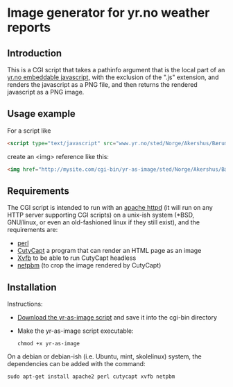 * Image generator for yr.no weather reports
** Introduction

This is a CGI script that takes a pathinfo argument that is the local part of an [[http://www.yr.no/verdata/1.5543273][yr.no embeddable javascript,]] with the exclusion of the ".js" extension, and renders the javascript as a PNG file, and then returns the rendered javascript as a PNG image.

** Usage example

For a script like
#+begin_src html
  <script type="text/javascript" src="www.yr.no/sted/Norge/Akershus/Bærum/Skui/ekstern_boks_stripe.js">
#+end_src
create an <img> reference like this:
#+begin_src html
  <img href="http://mysite.com/cgi-bin/yr-as-image/sted/Norge/Akershus/Bærum/Skui/ekstern_boks_stripe" alt="" />
#+end_src

** Requirements
The CGI script is intended to run with an [[http://httpd.apache.org/][apache httpd]] (it will run on any HTTP server supporting CGI scripts) on a unix-ish system (*BSD, GNU/linux, or even an old-fashioned linux if they still exist), and the requirements are:
 - [[https://www.perl.org/][perl]]
 - [[http://cutycapt.sourceforge.net/][CutyCapt]] a program that can render an HTML page as an image
 - [[http://en.wikipedia.org/wiki/Xvfb][Xvfb]] to be able to run CutyCapt headless
 - [[http://netpbm.sourceforge.net/][netpbm]] (to crop the image rendered by CutyCapt)

** Installation

Instructions:
 - [[https://github.com/steinarb/yr-cgi/raw/master/yr-as-image][Download the yr-as-image script]] and save it into the cgi-bin directory
 - Make the yr-as-image script executable:
   : chmod +x yr-as-image

On a debian or debian-ish (i.e. Ubuntu, mint, skolelinux) system, the dependencies can be added with the command:
: sudo apt-get install apache2 perl cutycapt xvfb netpbm
